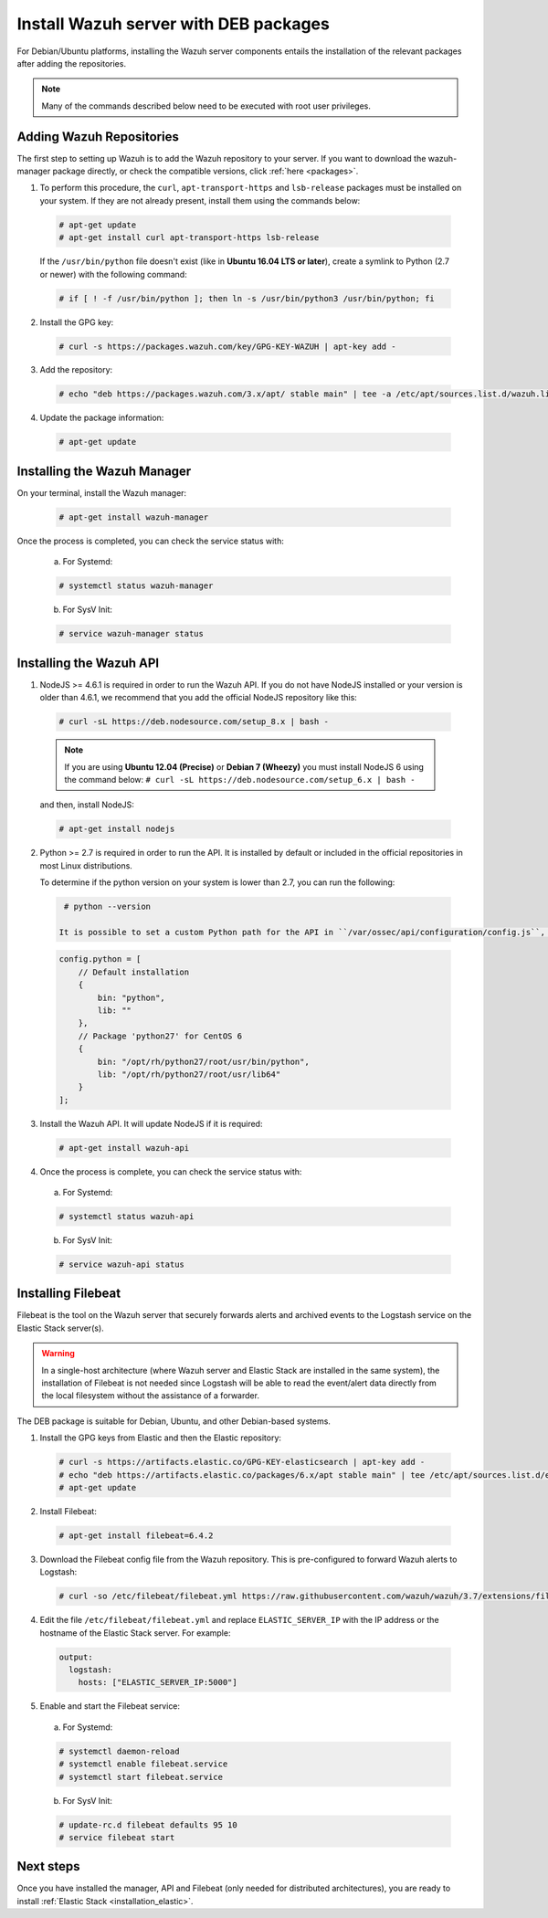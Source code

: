 .. Copyright (C) 2018 Wazuh, Inc.

.. _wazuh_server_deb:

Install Wazuh server with DEB packages
======================================

For Debian/Ubuntu platforms, installing the Wazuh server components entails the installation of the relevant packages after adding the repositories.

.. note:: Many of the commands described below need to be executed with root user privileges.

Adding Wazuh Repositories
-------------------------

The first step to setting up Wazuh is to add the Wazuh repository to your server. If you want to download the wazuh-manager package directly, or check the compatible versions, click :ref:`here <packages>`.

1. To perform this procedure, the ``curl``, ``apt-transport-https`` and ``lsb-release`` packages must be installed on your system. If they are not already present, install them using the commands below:

  .. code-block:: console

    # apt-get update
    # apt-get install curl apt-transport-https lsb-release

  If the ``/usr/bin/python`` file doesn't exist (like in **Ubuntu 16.04 LTS or later**), create a symlink to Python (2.7 or newer) with the following command:

  .. code-block:: console

    # if [ ! -f /usr/bin/python ]; then ln -s /usr/bin/python3 /usr/bin/python; fi

2. Install the GPG key:

  .. code-block:: console

    # curl -s https://packages.wazuh.com/key/GPG-KEY-WAZUH | apt-key add -

3. Add the repository:

  .. code-block:: console

    # echo "deb https://packages.wazuh.com/3.x/apt/ stable main" | tee -a /etc/apt/sources.list.d/wazuh.list

4. Update the package information:

  .. code-block:: console

    # apt-get update

Installing the Wazuh Manager
----------------------------

On your terminal, install the Wazuh manager:

  .. code-block:: console

    # apt-get install wazuh-manager

Once the process is completed, you can check the service status with:

  a) For Systemd:

  .. code-block:: console

    # systemctl status wazuh-manager

  b) For SysV Init:

  .. code-block:: console

    # service wazuh-manager status

Installing the Wazuh API
------------------------

1. NodeJS >= 4.6.1 is required in order to run the Wazuh API. If you do not have NodeJS installed or your version is older than 4.6.1, we recommend that you add the official NodeJS repository like this:

  .. code-block:: console

    # curl -sL https://deb.nodesource.com/setup_8.x | bash -

  .. note::

      If you are using **Ubuntu 12.04 (Precise)** or **Debian 7 (Wheezy)** you must install NodeJS 6 using the command below: ``# curl -sL https://deb.nodesource.com/setup_6.x | bash -``

  and then, install NodeJS:

  .. code-block:: console

    # apt-get install nodejs

2. Python >= 2.7 is required in order to run the API. It is installed by default or included in the official repositories in most Linux distributions.

   To determine if the python version on your system is lower than 2.7, you can run the following:

  .. code-block:: console

    # python --version

   It is possible to set a custom Python path for the API in ``/var/ossec/api/configuration/config.js``, in case the stock version of Python in your distro is too old:

  .. code-block:: javascript

    config.python = [
        // Default installation
        {
            bin: "python",
            lib: ""
        },
        // Package 'python27' for CentOS 6
        {
            bin: "/opt/rh/python27/root/usr/bin/python",
            lib: "/opt/rh/python27/root/usr/lib64"
        }
    ];

3. Install the Wazuh API. It will update NodeJS if it is required:

  .. code-block:: console

    # apt-get install wazuh-api

4. Once the process is complete, you can check the service status with:

  a) For Systemd:

  .. code-block:: console

    # systemctl status wazuh-api

  b) For SysV Init:

  .. code-block:: console

    # service wazuh-api status

.. _wazuh_server_deb_filebeat:

Installing Filebeat
-------------------

Filebeat is the tool on the Wazuh server that securely forwards alerts and archived events to the Logstash service on the Elastic Stack server(s).

.. warning::
    In a single-host architecture (where Wazuh server and Elastic Stack are installed in the same system), the installation of Filebeat is not needed since Logstash will be able to read the event/alert data directly from the local filesystem without the assistance of a forwarder.

The DEB package is suitable for Debian, Ubuntu, and other Debian-based systems.

1. Install the GPG keys from Elastic and then the Elastic repository:

  .. code-block:: console

    # curl -s https://artifacts.elastic.co/GPG-KEY-elasticsearch | apt-key add -
    # echo "deb https://artifacts.elastic.co/packages/6.x/apt stable main" | tee /etc/apt/sources.list.d/elastic-6.x.list
    # apt-get update

2. Install Filebeat:

  .. code-block:: console

    # apt-get install filebeat=6.4.2

3. Download the Filebeat config file from the Wazuh repository. This is pre-configured to forward Wazuh alerts to Logstash:

  .. code-block:: console

    # curl -so /etc/filebeat/filebeat.yml https://raw.githubusercontent.com/wazuh/wazuh/3.7/extensions/filebeat/filebeat.yml

4. Edit the file ``/etc/filebeat/filebeat.yml`` and replace ``ELASTIC_SERVER_IP`` with the IP address or the hostname of the Elastic Stack server. For example:

  .. code-block:: yaml

    output:
      logstash:
        hosts: ["ELASTIC_SERVER_IP:5000"]

5. Enable and start the Filebeat service:

  a) For Systemd:

  .. code-block:: console

    # systemctl daemon-reload
    # systemctl enable filebeat.service
    # systemctl start filebeat.service

  b) For SysV Init:

  .. code-block:: console

    # update-rc.d filebeat defaults 95 10
    # service filebeat start

Next steps
----------

Once you have installed the manager, API and Filebeat (only needed for distributed architectures), you are ready to install :ref:`Elastic Stack <installation_elastic>`.
